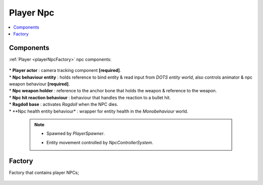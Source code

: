 .. _playerNpc:

Player Npc
=====

.. contents::
   :local:

Components
-------------------	

:ref:`Player <playerNpcFactory>` npc components:

	.. image:: /images/configs/player/PlayerNpcComponents.png
	
| * **Player actor** : camera tracking component **[required]**.
| * **Npc behaviour entity** : holds reference to bind entity & read input from `DOTS entity world`, also controls animator & npc weapon behaviour **[required]**.
| * **Npc weapon holder** : reference to the anchor bone that holds the weapon & reference to the weapon.
| * **Npc hit reaction behaviour** : behaviour that handles the reaction to a bullet hit.
| * **Ragdoll base** : activates `Ragdoll` when the NPC dies.
| * **Npc health entity behaviour* : wrapper for entity health in the `Monobehaviour` world.

	.. note::
	
		* Spawned by `PlayerSpawner`.
			.. image:: /images/configs/player/PlayerSpawner.png
		
		* Entity movement controlled by `NpcControllerSystem`.
	
.. _playerNpcFactory:
	
Factory
-------------------	

Factory that contains player NPCs;

	.. image:: /images/configs/player/PlayerNpcFactory.png
